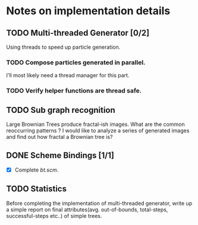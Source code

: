 * Notes on implementation details
** TODO Multi-threaded Generator [0/2]
Using threads to speed up particle generation.
*** TODO Compose particles generated in parallel.
    I'll most likely need a thread manager for this part.
*** TODO Verify helper functions are thread safe.
** TODO Sub graph recognition
Large Brownian Trees produce fractal-ish images. What are the common reoccurring patterns ?
I would like to analyze a series of generated images and find out how fractal a Brownian tree is?  
** DONE Scheme Bindings [1/1]
   CLOSED: [2019-01-07 Mon 15:54]
- [X] Complete /bt.scm/.
** TODO Statistics
Before completing the implementation of multi-threaded generator, write up a simple report on final attributes(avg. out-of-bounds, total-steps, successful-steps etc..) of simple trees.

